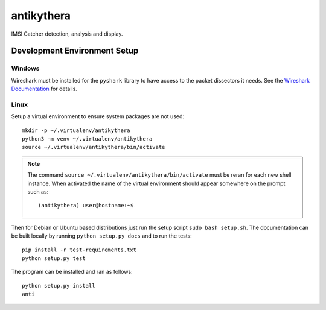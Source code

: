 ===========
antikythera
===========

.. image:: https://gitlab.com/finding-ray/antikythera/badges/master/build.svg
    :target: https://gitlab.com/finding-ray/antikythera/pipelines
.. image:: https://gitlab.com/finding-ray/antikythera/badges/master/coverage.svg
    :target: https://finding-ray.gitlab.io/antikythera/htmlcov/index.html

IMSI Catcher detection, analysis and display.

Development Environment Setup
=============================

Windows
-------

Wireshark must be installed for the ``pyshark`` library to have
access to the packet dissectors it needs. See the 
`Wireshark Documentation <https://www.wireshark.org/docs/wsug_html_chunked/ChBuildInstallWinInstall.html>`_
for details.

Linux
-----

Setup a virtual environment to ensure system packages are not used::

    mkdir -p ~/.virtualenv/antikythera
    python3 -m venv ~/.virtualenv/antikythera
    source ~/.virtualenv/antikythera/bin/activate

.. note::

    The command ``source ~/.virtualenv/antikythera/bin/activate`` must
    be reran for each new shell instance. When activated the name of the
    virtual environment should appear somewhere on the prompt such as::

        (antikythera) user@hostname:~$

Then for Debian or Ubuntu based distributions just run the setup
script ``sudo bash setup.sh``. The documentation can be built
locally by running ``python setup.py docs`` and to run the tests::

    pip install -r test-requirements.txt
    python setup.py test

The program can be installed and ran as follows::

    python setup.py install
    anti
